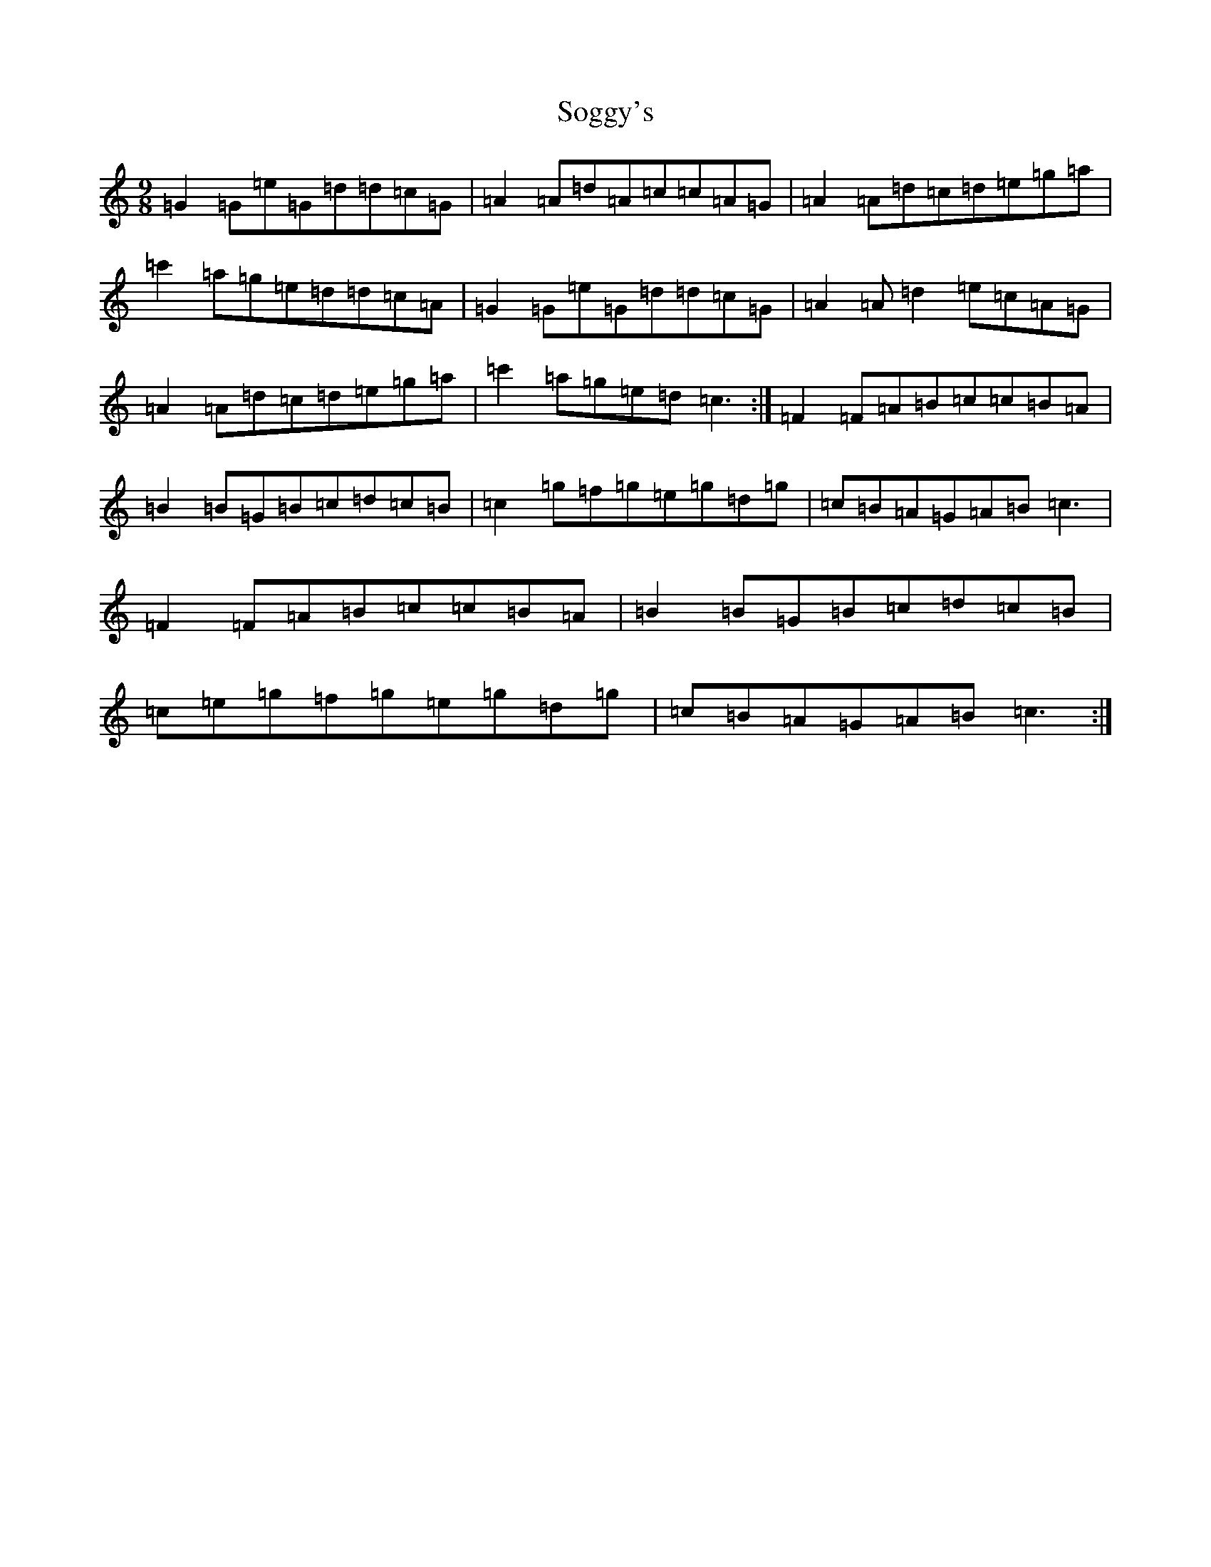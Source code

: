 X: 19811
T: Soggy's
S: https://thesession.org/tunes/9196#setting9196
Z: A Major
R: slip jig
M: 9/8
L: 1/8
K: C Major
=G2=G=e=G=d=d=c=G|=A2=A=d=A=c=c=A=G|=A2=A=d=c=d=e=g=a|=c'2=a=g=e=d=d=c=A|=G2=G=e=G=d=d=c=G|=A2=A=d2=e=c=A=G|=A2=A=d=c=d=e=g=a|=c'2=a=g=e=d=c3:|=F2=F=A=B=c=c=B=A|=B2=B=G=B=c=d=c=B|=c2=g=f=g=e=g=d=g|=c=B=A=G=A=B=c3|=F2=F=A=B=c=c=B=A|=B2=B=G=B=c=d=c=B|=c=e=g=f=g=e=g=d=g|=c=B=A=G=A=B=c3:|